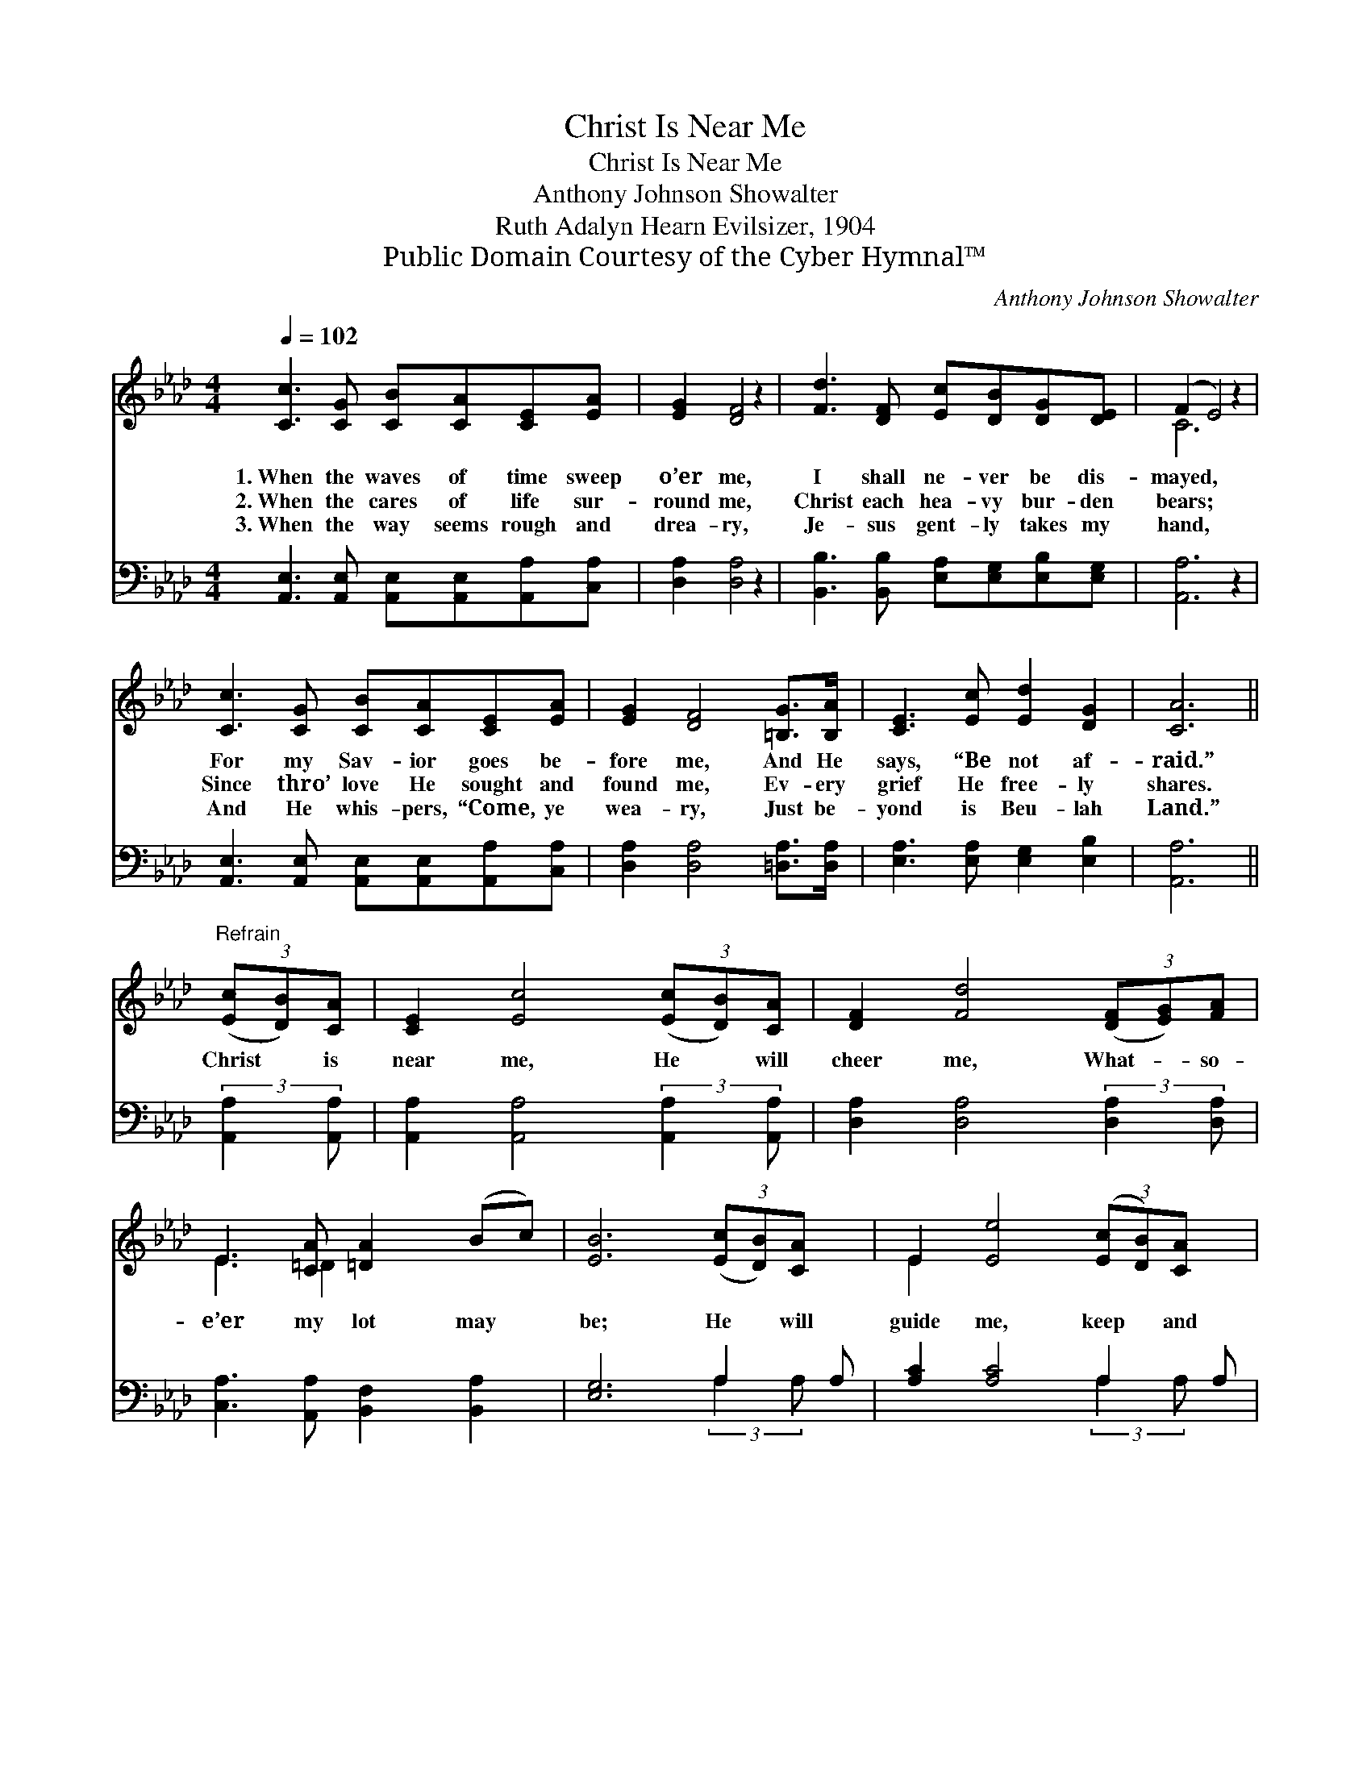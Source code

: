 X:1
T:Christ Is Near Me
T:Christ Is Near Me
T:Anthony Johnson Showalter
T:Ruth Adalyn Hearn Evilsizer, 1904
T:Public Domain Courtesy of the Cyber Hymnal™
C:Anthony Johnson Showalter
Z:Public Domain
Z:Courtesy of the Cyber Hymnal™
%%score ( 1 2 ) ( 3 4 )
L:1/8
Q:1/4=102
M:4/4
K:Ab
V:1 treble 
V:2 treble 
V:3 bass 
V:4 bass 
V:1
 [Cc]3 [CG] [CB][CA][CE][EA] | [EG]2 [DF]4 z2 | [Fd]3 [DF] [Ec][DB][DG][DE] | (F2 E4) z2 | %4
w: 1.~When the waves of time sweep|o’er me,|I shall ne- ver be dis-|mayed, *|
w: 2.~When the cares of life sur-|round me,|Christ each hea- vy bur- den|bears; *|
w: 3.~When the way seems rough and|drea- ry,|Je- sus gent- ly takes my|hand, *|
 [Cc]3 [CG] [CB][CA][CE][EA] | [EG]2 [DF]4 [=B,G]>[B,A] | [CE]3 [Ec] [Ed]2 [DG]2 | [CA]6 || %8
w: For my Sav- ior goes be-|fore me, And He|says, “Be not af-|raid.”|
w: Since thro’ love He sought and|found me, Ev- ery|grief He free- ly|shares.|
w: And He whis- pers, “Come, ye|wea- ry, Just be-|yond is Beu- lah|Land.”|
"^Refrain" (3([Ec][DB])[CA] | [CE]2 [Ec]4 (3([Ec][DB])[CA] | [DF]2 [Fd]4 (3([DF][EG])[FA] | %11
w: |||
w: Christ * is|near me, He * will|cheer me, What- * so-|
w: |||
 E3 [CA] [=DA]2 (Bc) | [EB]6 (3([Ec][DB])[CA] x | E2 [Ee]4 (3([Ec][DB])[CA] x | %14
w: |||
w: e’er my lot may *|be; He * will|guide me, keep * and|
w: |||
 F2 [Ff]4 (3(FG)[FA] | E2 e4- z2 e[Ec] | [=DB]2 [_DB]2 [CA]4 |] %17
w: |||
w: hide me, ’Neath * His|wings, ’neath * His|wings e- ter-|
w: |||
V:2
 x8 | x8 | x8 | C6 x2 | x8 | x8 | x8 | x6 || x2 | x8 | x8 | E3 =D2 x3 | x9 | E2 x7 | F2 x2 F2 x2 | %15
 E2 A>A A3 x3 | x8 |] %17
V:3
 [A,,E,]3 [A,,E,] [A,,E,][A,,E,][A,,A,][C,A,] | [D,A,]2 [D,A,]4 z2 | %2
 [B,,B,]3 [B,,B,] [E,A,][E,G,][E,B,][E,G,] | [A,,A,]6 z2 | %4
 [A,,E,]3 [A,,E,] [A,,E,][A,,E,][A,,A,][C,A,] | [D,A,]2 [D,A,]4 [=D,A,]>[D,A,] | %6
 [E,A,]3 [E,A,] [E,G,]2 [E,B,]2 | [A,,A,]6 || (3:2:2[A,,A,]2 [A,,A,] | %9
 [A,,A,]2 [A,,A,]4 (3:2:2[A,,A,]2 [A,,A,] | [D,A,]2 [D,A,]4 (3:2:2[D,A,]2 [D,A,] | %11
 [C,A,]3 [A,,A,] [B,,F,]2 [B,,A,]2 | [E,G,]6 A,2 A, | [A,C]2 [A,C]4 A,2 A, | %14
 [D,A,]2 [D,A,]4 (3:2:2[=D,=B,]2 [D,B,] | C2 C>C [E,C]3 [E,A,] x2 | [E,F,]2 [E,G,]2 [A,,A,]4 |] %17
V:4
 x8 | x8 | x8 | x8 | x8 | x8 | x8 | x6 || x2 | x8 | x8 | x8 | x6 (3:2:2A,2 A, x | %13
 x6 (3:2:2A,2 A, x | x8 | E,4- x6 | x8 |] %17

